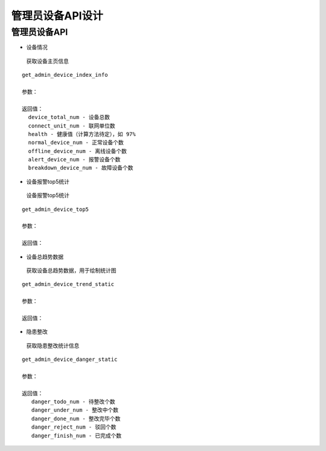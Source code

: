管理员设备API设计
====================


管理员设备API
^^^^^^^^^^^^

- 设备情况

 获取设备主页信息

::

        get_admin_device_index_info

        参数：

        返回值：
          device_total_num - 设备总数
          connect_unit_num - 联网单位数
          health - 健康值（计算方法待定），如 97%
          normal_device_num - 正常设备个数
          offline_device_num - 离线设备个数
          alert_device_num - 报警设备个数
          breakdown_device_num - 故障设备个数

- 设备报警top5统计

 设备报警top5统计

::

        get_admin_device_top5

        参数：

        返回值：

- 设备总趋势数据

 获取设备总趋势数据，用于绘制统计图

::

        get_admin_device_trend_static

        参数：

        返回值：

- 隐患整改

 获取隐患整改统计信息

::

        get_admin_device_danger_static

        参数：

        返回值：
           danger_todo_num - 待整改个数
           danger_under_num - 整改中个数
           danger_done_num - 整改完毕个数
           danger_reject_num - 驳回个数
           danger_finish_num - 已完成个数
